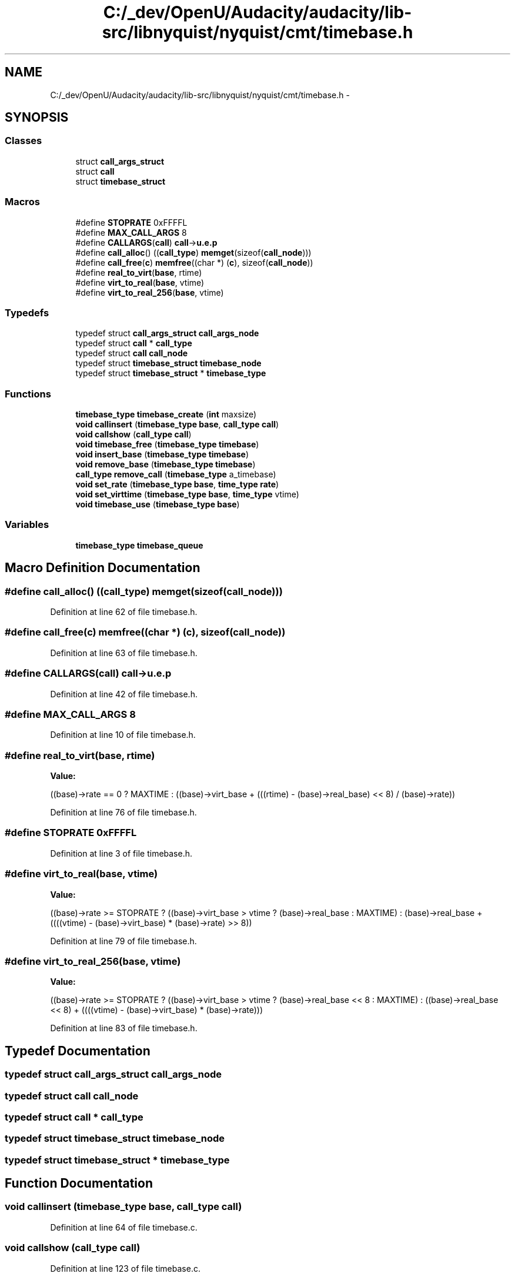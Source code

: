 .TH "C:/_dev/OpenU/Audacity/audacity/lib-src/libnyquist/nyquist/cmt/timebase.h" 3 "Thu Apr 28 2016" "Audacity" \" -*- nroff -*-
.ad l
.nh
.SH NAME
C:/_dev/OpenU/Audacity/audacity/lib-src/libnyquist/nyquist/cmt/timebase.h \- 
.SH SYNOPSIS
.br
.PP
.SS "Classes"

.in +1c
.ti -1c
.RI "struct \fBcall_args_struct\fP"
.br
.ti -1c
.RI "struct \fBcall\fP"
.br
.ti -1c
.RI "struct \fBtimebase_struct\fP"
.br
.in -1c
.SS "Macros"

.in +1c
.ti -1c
.RI "#define \fBSTOPRATE\fP   0xFFFFL"
.br
.ti -1c
.RI "#define \fBMAX_CALL_ARGS\fP   8"
.br
.ti -1c
.RI "#define \fBCALLARGS\fP(\fBcall\fP)   \fBcall\fP\->\fBu\&.e\&.p\fP"
.br
.ti -1c
.RI "#define \fBcall_alloc\fP()   ((\fBcall_type\fP) \fBmemget\fP(sizeof(\fBcall_node\fP)))"
.br
.ti -1c
.RI "#define \fBcall_free\fP(\fBc\fP)   \fBmemfree\fP((char *) (\fBc\fP), sizeof(\fBcall_node\fP))"
.br
.ti -1c
.RI "#define \fBreal_to_virt\fP(\fBbase\fP,  rtime)"
.br
.ti -1c
.RI "#define \fBvirt_to_real\fP(\fBbase\fP,  vtime)"
.br
.ti -1c
.RI "#define \fBvirt_to_real_256\fP(\fBbase\fP,  vtime)"
.br
.in -1c
.SS "Typedefs"

.in +1c
.ti -1c
.RI "typedef struct \fBcall_args_struct\fP \fBcall_args_node\fP"
.br
.ti -1c
.RI "typedef struct \fBcall\fP * \fBcall_type\fP"
.br
.ti -1c
.RI "typedef struct \fBcall\fP \fBcall_node\fP"
.br
.ti -1c
.RI "typedef struct \fBtimebase_struct\fP \fBtimebase_node\fP"
.br
.ti -1c
.RI "typedef struct \fBtimebase_struct\fP * \fBtimebase_type\fP"
.br
.in -1c
.SS "Functions"

.in +1c
.ti -1c
.RI "\fBtimebase_type\fP \fBtimebase_create\fP (\fBint\fP maxsize)"
.br
.ti -1c
.RI "\fBvoid\fP \fBcallinsert\fP (\fBtimebase_type\fP \fBbase\fP, \fBcall_type\fP \fBcall\fP)"
.br
.ti -1c
.RI "\fBvoid\fP \fBcallshow\fP (\fBcall_type\fP \fBcall\fP)"
.br
.ti -1c
.RI "\fBvoid\fP \fBtimebase_free\fP (\fBtimebase_type\fP \fBtimebase\fP)"
.br
.ti -1c
.RI "\fBvoid\fP \fBinsert_base\fP (\fBtimebase_type\fP \fBtimebase\fP)"
.br
.ti -1c
.RI "\fBvoid\fP \fBremove_base\fP (\fBtimebase_type\fP \fBtimebase\fP)"
.br
.ti -1c
.RI "\fBcall_type\fP \fBremove_call\fP (\fBtimebase_type\fP a_timebase)"
.br
.ti -1c
.RI "\fBvoid\fP \fBset_rate\fP (\fBtimebase_type\fP \fBbase\fP, \fBtime_type\fP \fBrate\fP)"
.br
.ti -1c
.RI "\fBvoid\fP \fBset_virttime\fP (\fBtimebase_type\fP \fBbase\fP, \fBtime_type\fP vtime)"
.br
.ti -1c
.RI "\fBvoid\fP \fBtimebase_use\fP (\fBtimebase_type\fP \fBbase\fP)"
.br
.in -1c
.SS "Variables"

.in +1c
.ti -1c
.RI "\fBtimebase_type\fP \fBtimebase_queue\fP"
.br
.in -1c
.SH "Macro Definition Documentation"
.PP 
.SS "#define call_alloc()   ((\fBcall_type\fP) \fBmemget\fP(sizeof(\fBcall_node\fP)))"

.PP
Definition at line 62 of file timebase\&.h\&.
.SS "#define call_free(\fBc\fP)   \fBmemfree\fP((char *) (\fBc\fP), sizeof(\fBcall_node\fP))"

.PP
Definition at line 63 of file timebase\&.h\&.
.SS "#define CALLARGS(\fBcall\fP)   \fBcall\fP\->\fBu\&.e\&.p\fP"

.PP
Definition at line 42 of file timebase\&.h\&.
.SS "#define MAX_CALL_ARGS   8"

.PP
Definition at line 10 of file timebase\&.h\&.
.SS "#define real_to_virt(\fBbase\fP, rtime)"
\fBValue:\fP
.PP
.nf
((base)->rate == 0 ? MAXTIME : \
 ((base)->virt_base + (((rtime) - (base)->real_base) << 8) / (base)->rate))
.fi
.PP
Definition at line 76 of file timebase\&.h\&.
.SS "#define STOPRATE   0xFFFFL"

.PP
Definition at line 3 of file timebase\&.h\&.
.SS "#define virt_to_real(\fBbase\fP, vtime)"
\fBValue:\fP
.PP
.nf
((base)->rate >= STOPRATE ? \
 ((base)->virt_base > vtime ? (base)->real_base : MAXTIME) : \
 (base)->real_base + ((((vtime) - (base)->virt_base) * (base)->rate) >> 8))
.fi
.PP
Definition at line 79 of file timebase\&.h\&.
.SS "#define virt_to_real_256(\fBbase\fP, vtime)"
\fBValue:\fP
.PP
.nf
((base)->rate >= STOPRATE ? \
 ((base)->virt_base > vtime ? (base)->real_base << 8 : MAXTIME) : \
 ((base)->real_base << 8) + ((((vtime) - (base)->virt_base) * (base)->rate)))
.fi
.PP
Definition at line 83 of file timebase\&.h\&.
.SH "Typedef Documentation"
.PP 
.SS "typedef struct \fBcall_args_struct\fP  \fBcall_args_node\fP"

.SS "typedef struct \fBcall\fP  \fBcall_node\fP"

.SS "typedef struct \fBcall\fP * \fBcall_type\fP"

.SS "typedef struct \fBtimebase_struct\fP  \fBtimebase_node\fP"

.SS "typedef struct \fBtimebase_struct\fP * \fBtimebase_type\fP"

.SH "Function Documentation"
.PP 
.SS "\fBvoid\fP callinsert (\fBtimebase_type\fP base, \fBcall_type\fP call)"

.PP
Definition at line 64 of file timebase\&.c\&.
.SS "\fBvoid\fP callshow (\fBcall_type\fP call)"

.PP
Definition at line 123 of file timebase\&.c\&.
.SS "\fBvoid\fP insert_base (\fBtimebase_type\fP timebase)"

.PP
Definition at line 177 of file timebase\&.c\&.
.SS "\fBvoid\fP remove_base (\fBtimebase_type\fP timebase)"

.PP
Definition at line 219 of file timebase\&.c\&.
.SS "\fBcall_type\fP remove_call (\fBtimebase_type\fP a_timebase)"

.PP
Definition at line 240 of file timebase\&.c\&.
.SS "\fBvoid\fP set_rate (\fBtimebase_type\fP base, \fBtime_type\fP rate)"

.PP
Definition at line 275 of file timebase\&.c\&.
.SS "\fBvoid\fP set_virttime (\fBtimebase_type\fP base, \fBtime_type\fP vtime)"

.PP
Definition at line 297 of file timebase\&.c\&.
.SS "\fBtimebase_type\fP timebase_create (\fBint\fP maxsize)"

.PP
Definition at line 35 of file timebase\&.c\&.
.SS "\fBvoid\fP timebase_free (\fBtimebase_type\fP timebase)"

.PP
Definition at line 158 of file timebase\&.c\&.
.SS "\fBvoid\fP timebase_use (\fBtimebase_type\fP base)"

.PP
Definition at line 315 of file timebase\&.c\&.
.SH "Variable Documentation"
.PP 
.SS "\fBtimebase_type\fP timebase_queue"

.PP
Definition at line 21 of file timebase\&.c\&.
.SH "Author"
.PP 
Generated automatically by Doxygen for Audacity from the source code\&.
